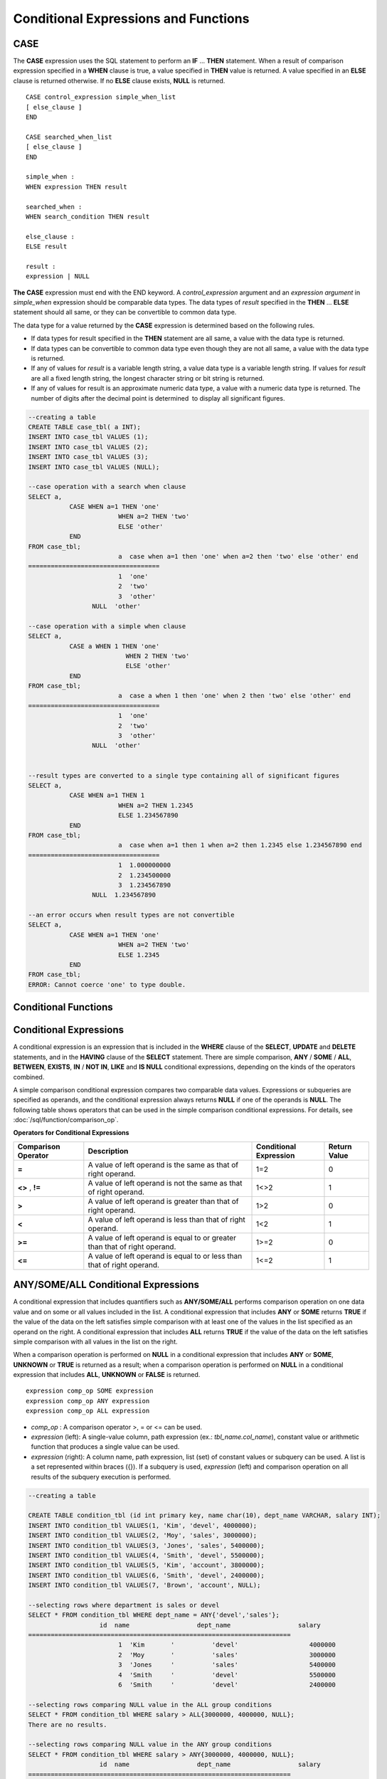 *************************************
Conditional Expressions and Functions
*************************************

CASE
====

The **CASE** expression uses the SQL statement to perform an **IF** ... **THEN** statement. When a result of comparison expression specified in a **WHEN** clause is true, a value specified in **THEN** value is returned. A value specified in an **ELSE** clause is returned otherwise. If no **ELSE** clause exists, **NULL** is returned. ::

	CASE control_expression simple_when_list
	[ else_clause ]
	END
	 
	CASE searched_when_list
	[ else_clause ]
	END
	 
	simple_when :
	WHEN expression THEN result
	 
	searched_when :
	WHEN search_condition THEN result
	 
	else_clause :
	ELSE result
	 
	result :
	expression | NULL

**The CASE** expression must end with the END keyword. A *control_expression* argument and an *expression argument* in *simple_when* expression should be comparable data types. The data types of *result* specified in the **THEN** ... **ELSE** statement should all same, or they can be convertible to common data type.

The data type for a value returned by the **CASE** expression is determined based on the following rules.

*   If data types for result specified in the **THEN** statement are all same, a value with the data type is returned.
*   If data types can be convertible to common data type even though they are not all same, a value with the data type is returned.
*   If any of values for *result* is a variable length string, a value data type is a variable length string. If values for *result* are all a fixed length string, the longest character string or bit string is returned.
*   If any of values for result is an approximate numeric data type, a value with a numeric data type is returned. The number of digits after the decimal point is determined  to display all significant figures.

.. code-block:: sql

	--creating a table
	CREATE TABLE case_tbl( a INT);
	INSERT INTO case_tbl VALUES (1);
	INSERT INTO case_tbl VALUES (2);
	INSERT INTO case_tbl VALUES (3);
	INSERT INTO case_tbl VALUES (NULL);
	 
	--case operation with a search when clause
	SELECT a,
		   CASE WHEN a=1 THEN 'one'
				WHEN a=2 THEN 'two'
				ELSE 'other'
		   END
	FROM case_tbl;
				a  case when a=1 then 'one' when a=2 then 'two' else 'other' end
	===================================
				1  'one'
				2  'two'
				3  'other'
			 NULL  'other'
	 
	--case operation with a simple when clause
	SELECT a,
		   CASE a WHEN 1 THEN 'one'
				  WHEN 2 THEN 'two'
				  ELSE 'other'
		   END
	FROM case_tbl;
				a  case a when 1 then 'one' when 2 then 'two' else 'other' end
	===================================
				1  'one'
				2  'two'
				3  'other'
			 NULL  'other'
	 
	 
	--result types are converted to a single type containing all of significant figures
	SELECT a,
		   CASE WHEN a=1 THEN 1
				WHEN a=2 THEN 1.2345
				ELSE 1.234567890
		   END
	FROM case_tbl;
				a  case when a=1 then 1 when a=2 then 1.2345 else 1.234567890 end
	===================================
				1  1.000000000
				2  1.234500000
				3  1.234567890
			 NULL  1.234567890
	 
	--an error occurs when result types are not convertible
	SELECT a,
		   CASE WHEN a=1 THEN 'one'
				WHEN a=2 THEN 'two'
				ELSE 1.2345
		   END
	FROM case_tbl;
	ERROR: Cannot coerce 'one' to type double.

Conditional Functions
=====================

.. function:: COALESCE (expression [, ...])

	The **COALESCE** function has more than one expression as an argument. If a first argument is non-**NULL**, the corresponding value is returned if it is **NULL**, a second argument is returned. If all expressions which have an argument are **NULL**, **NULL** is returned. Therefore, this function is generally used to replace **NULL** with other default value.

	Operation is performed by converting the type of every argument into that with the highest priority. If there is an argument whose type cannot be converted, the type of every argument is converted into a **VARCHAR** type. The following list shows priority of conversion based on input argument type.

	*   **CHAR** < **VARCHAR**
	*   **BIT** < **VARBIT**
	*   **SHORT** < **INT** < **BIGINT** < **NUMERIC** < **FLOAT** < **DOUBLE**
	*   **DATE** < **TIMESTAMP** < **DATETIME**

	For example, if a type of a is **INT**, b, **BIGINT**, c, **SHORT**, and d, **FLOAT**, then **COALESCE** (a, b, c, d) returns a **FLOAT** type. If a type of a is **INTEGER**, b, **DOULBE* , c, **FLOAT**, and d, **TIMESTAMP**, then **COALESCE** (a, b, c, d) returns a **VARCHAR** type.

	**COALESCE** (*a, b*) works the same as the **CASE** statement as follows: ::

		CASE WHEN a IS NOT NULL
		THEN a
		ELSE b
		END

	.. code-block:: sql

		SELECT * FROM case_tbl;
					a
		=============
					1
					2
					3
				 NULL
		 
		--substituting a default value 10.0000 for NULL valuse
		SELECT a, COALESCE(a, 10.0000) FROM case_tbl;
					a  coalesce(a, 10.0000)
		===================================
					1  1.0000
					2  2.0000
					3  3.0000
				 NULL  10.0000

.. function:: DECODE( expression, search, result [, search, result]* [, default] )

	As well as a **CASE** expression, the **DECODE** function performs the same functionality as the **IF** ... **THEN** ... **ELSE** statement. It compares the *expression* argument with *search* argument, and returns the *result* corresponding to *search* that has the same value. It returns *default* if there is no *search* with the same value, and returns **NULL** if *default* is omitted. An expression argument and a search argument to be comparable should be same or convertible each other. The number of digits after the decimal point is determined to display all significant figures including valid number of all *result*.

	**DECODE** (*a*, *b*, *c*, *d*, *e, f*) has the same meaning as the **CASE** statement below. ::

		CASE WHEN a = b THEN c
		WHEN a = d THEN e
		ELSE f
		END

	.. code-block:: sql

		SELECT * FROM case_tbl;
					a
		=============
					1
					2
					3
				 NULL
		 
		--Using DECODE function to compare expression and search values one by one
		SELECT a, DECODE(a, 1, 'one', 2, 'two', 'other') FROM case_tbl;
					a  decode(a, 1, 'one', 2, 'two', 'other')
		===================================
					1  'one'
					2  'two'
					3  'other'
				 NULL  'other'
		 
		 
		--result types are converted to a single type containing all of significant figures
		SELECT a, DECODE(a, 1, 1, 2, 1.2345, 1.234567890) FROM case_tbl;
					a  decode(a, 1, 1, 2, 1.2345, 1.234567890)
		===================================
					1  1.000000000
					2  1.234500000
					3  1.234567890
				 NULL  1.234567890
		 
		--an error occurs when result types are not convertible
		SELECT a, DECODE(a, 1, 'one', 2, 'two', 1.2345) FROM case_tbl;
		 
		ERROR: Cannot coerce 'one' to type double.

.. function:: IF ( expression1, expression2, expression3 )

	The **IF** function returns *expression2* if the value of the arithmetic expression specified as the first parameter is **TRUE**, or *expression3* if the value is **FALSE** or **NULL**. *expression2* and *expression3* which are returned as a result must be the same or of a convertible common type. If one is explicitly **NULL**, the result of the function follows the type of the non-**NULL** parameter.

	**IF** (*a*, *b*, *c*) has the same meaning as the **CASE** statement in the following example: ::

		CASE WHEN a IS TRUE THEN b
		ELSE c
		END

	.. code-block:: sql

		SELECT * FROM case_tbl;
					a
		=============
					1
					2
					3
				 NULL
		 
		--IF function returns the second expression when the fist is TRUE
		SELECT a, IF(a=1, 'one', 'other') FROM case_tbl;
					a   if(a=1, 'one', 'other')
		===================================
					1  'one'
					2  'other'
					3  'other'
				 NULL  'other'
		 
		--If function in WHERE clause
		SELECT * FROM case_tbl WHERE IF(a=1, 1, 2) = 1;
					a
		=============
					1

.. function:: IFNULL ( expr1, expr2 )
.. function:: NVL ( expr1, expr2 )

	The **IFNULL** function is working like the **NVL** function; however, only the **NVL** function supports collection type as well. The **IFNULL** function (which has two arguments) returns *expr1* if the value of the first expression is not **NULL** or returns *expr2*, otherwise.
	
	Operation is performed by converting the type of every argument into that with the highest priority. If there is an argument whose type cannot be converted, the type of every argument is converted into a **VARCHAR** type. The following list shows priority of conversion based on input argument type.

	*   **CHAR** < **VARCHAR**
	*   **BIT** < **VARBIT**
	*   **SHORT** < **INT** < **BIGINT** < **NUMERIC** < **FLOAT** < **DOUBLE**
	*   **DATE** < **TIMESTAMP** < **DATETIME**

	For example, if a type of a is **INT** and b is **BIGINT**, then **IFNULL** (a, b) returns a **BIGINT** type. If a type of a is **INTEGER** and b is **TIMESTAMP**, then **IFNULL** (a, b) returns a **VARCHAR** type.

	**IFNULL** (*a*, *b*) or **NVL** (*a*, *b*) has the same meaning as the **CASE** statement below. ::

		CASE WHEN a IS NULL THEN b
		ELSE a
		END

	.. code-block:: sql

		SELECT * FROM case_tbl;
					a
		=============
					1
					2
					3
				 NULL
		 
		--returning a specific value when a is NULL
		SELECT a, NVL(a, 10.0000) FROM case_tbl;
					a  nvl(a, 10.0000)
		===================================
					1  1.0000
					2  2.0000
					3  3.0000
				 NULL  10.0000
		 
		--IFNULL can be used instead of NVL and return values are converted to the string type
		SELECT a, IFNULL(a, 'UNKNOWN') FROM case_tbl;
					a   ifnull(a, 'UNKNOWN')
		===================================
					1  '1'
					2  '2'
					3  '3'
				 NULL  'UNKNOWN'

.. function:: NULLIF (expr1, expr2)

	The **NULLIF** function returns **NULL** if the two expressions specified as the parameters are identical, and returns the first parameter value otherwise.

	**NULLIF** (*a*, *b*) is the same of the **CASE** statement. ::

		CASE
		WHEN a = b THEN NULL
		ELSE a
		END

	.. code-block:: sql

		SELECT * FROM case_tbl;

		SELECT * FROM case_tbl;
					a
		=============
					1
					2
					3
				 NULL
		 
		--returning NULL value when a is 1
		SELECT a, NULLIF(a, 1) FROM case_tbl;
					a  nullif(a, 1)
		===========================
					1          NULL
					2             2
					3             3
				 NULL          NULL
		 
		--returning NULL value when arguments are same
		SELECT NULLIF (1, 1.000)  FROM db_root;
		  nullif(1, 1.000)
		======================
		  NULL
		 
		--returning the first value when arguments are not same
		SELECT NULLIF ('A', 'a')  FROM db_root;
		  nullif('A', 'a')
		======================
		  'A'

.. function:: NVL2 ( expr1, expr2, expr3 )

	Three parameters are specified for the **NVL2** function. The second expression (*expr2*) is returned if the first expression (*expr1*) is not **NULL**; the third expression (*expr3*) is returned if it is **NULL**.

	Operation is performed by converting the type of every argument into that with the highest priority. If there is an argument whose type cannot be converted, the type of every argument is converted into a **VARCHAR** type. The following list shows priority of conversion based on input argument type.

	*   **CHAR** < **VARCHAR**
	*   **BIT** < **VARBIT**
	*   **SHORT** < **INT** < **BIGINT** < **NUMERIC** < **FLOAT** < **DOUBLE**
	*   **DATE** < **TIMESTAMP** < **DATETIME**

	For example, if a type of a is **INT**, b, **BIGINT**, and c, **SHORT**, then **NVL2** (a, b, c) returns a **BIGINT** type. If a type of a is **INTEGER**, b, **DOUBLE**, and c, **TIMESTAMP**, then **NVL2** (a, b, c) returns a **VARCHAR** type.

	.. code-block:: sql
	
		SELECT * FROM case_tbl;
					a
		=============
					1
					2
					3
				 NULL
		 
		--returning a specific value of INT type
		SELECT a, NVL2(a, a+1, 10.5678) FROM case_tbl;
					a  nvl2(a, a+1, 10.5678)
		====================================
					1                      2
					2                      3
					3                      4
				 NULL                     11

.. _basic-cond-expr:

Conditional Expressions
=======================

A conditional expression is an expression that is included in the **WHERE** clause of the **SELECT**, **UPDATE** and **DELETE** statements, and in the **HAVING** clause of the **SELECT** statement. There are simple comparison, **ANY** / **SOME** / **ALL**, **BETWEEN**, **EXISTS**, **IN** / **NOT IN**, **LIKE** and **IS NULL** conditional expressions, depending on the kinds of the operators combined.

A simple comparison conditional expression compares two comparable data values. Expressions or subqueries are specified as operands, and the conditional expression always returns
**NULL** if one of the operands is **NULL**. The following table shows operators that can be used in the simple comparison conditional expressions. For details, see :doc:`/sql/function/comparison_op`.

**Operators for Conditional Expressions**

+-------------------------+----------------------------------------------------------------------------+----------------------------+------------------+
| Comparison Operator     | Description                                                                | Conditional Expression     | Return Value     |
+=========================+============================================================================+============================+==================+
| **=**                   | A value of left operand is the same as that of right operand.              | 1=2                        | 0                |
+-------------------------+----------------------------------------------------------------------------+----------------------------+------------------+
| **<>**                  | A value of left operand is not the same as that of right operand.          | 1<>2                       | 1                |
| ,                       |                                                                            |                            |                  |
| **!=**                  |                                                                            |                            |                  |
+-------------------------+----------------------------------------------------------------------------+----------------------------+------------------+
| **>**                   | A value of left operand is greater than that of right operand.             | 1>2                        | 0                |
+-------------------------+----------------------------------------------------------------------------+----------------------------+------------------+
| **<**                   | A value of left operand is less than that of right operand.                | 1<2                        | 1                |
+-------------------------+----------------------------------------------------------------------------+----------------------------+------------------+
| **>=**                  | A value of left operand is equal to or greater than that of right operand. | 1>=2                       | 0                |
+-------------------------+----------------------------------------------------------------------------+----------------------------+------------------+
| **<=**                  | A value of left operand is equal to or less than that of right operand.    | 1<=2                       | 1                |
+-------------------------+----------------------------------------------------------------------------+----------------------------+------------------+

.. _any-some-all-expr:

ANY/SOME/ALL Conditional Expressions
====================================

A conditional expression that includes quantifiers such as **ANY/SOME/ALL** performs comparison operation on one data value and on some or all values included in the list. A conditional expression that includes **ANY** or **SOME** returns **TRUE** if the value of the data on the left satisfies simple comparison with at least one of the values in the list specified as an operand on the right. A conditional expression that includes **ALL** returns **TRUE** if the value of the data on the left satisfies simple comparison with all values in the list on the right.

When a comparison operation is performed on **NULL** in a conditional expression that includes **ANY** or **SOME**, **UNKNOWN** or **TRUE** is returned as a result; when a comparison operation is performed on **NULL** in a conditional expression that includes **ALL**, **UNKNOWN** or **FALSE** is returned. ::

	expression comp_op SOME expression
	expression comp_op ANY expression
	expression comp_op ALL expression

*   *comp_op* : A comparison operator >, = or <= can be used.
*   *expression* (left): A single-value column, path expression (ex.: *tbl_name.col_name*), constant value or arithmetic function that produces a single value can be used.
*   *expression* (right): A column name, path expression, list (set) of constant values or subquery can be used. A list is a set represented within braces ({}). If a subquery is used, *expression* (left) and comparison operation on all results of the subquery execution is performed.

.. code-block:: sql

	--creating a table
	 
	CREATE TABLE condition_tbl (id int primary key, name char(10), dept_name VARCHAR, salary INT);
	INSERT INTO condition_tbl VALUES(1, 'Kim', 'devel', 4000000);
	INSERT INTO condition_tbl VALUES(2, 'Moy', 'sales', 3000000);
	INSERT INTO condition_tbl VALUES(3, 'Jones', 'sales', 5400000);
	INSERT INTO condition_tbl VALUES(4, 'Smith', 'devel', 5500000);
	INSERT INTO condition_tbl VALUES(5, 'Kim', 'account', 3800000);
	INSERT INTO condition_tbl VALUES(6, 'Smith', 'devel', 2400000);
	INSERT INTO condition_tbl VALUES(7, 'Brown', 'account', NULL);
	 
	--selecting rows where department is sales or devel
	SELECT * FROM condition_tbl WHERE dept_name = ANY{'devel','sales'};
			   id  name                  dept_name                  salary
	======================================================================
				1  'Kim       '          'devel'                   4000000
				2  'Moy       '          'sales'                   3000000
				3  'Jones     '          'sales'                   5400000
				4  'Smith     '          'devel'                   5500000
				6  'Smith     '          'devel'                   2400000
	 
	--selecting rows comparing NULL value in the ALL group conditions
	SELECT * FROM condition_tbl WHERE salary > ALL{3000000, 4000000, NULL};
	There are no results.
	 
	--selecting rows comparing NULL value in the ANY group conditions
	SELECT * FROM condition_tbl WHERE salary > ANY{3000000, 4000000, NULL};
			   id  name                  dept_name                  salary
	======================================================================
				1  'Kim       '          'devel'                   4000000
				3  'Jones     '          'sales'                   5400000
				4  'Smith     '          'devel'                   5500000
				5  'Kim       '          'account'                 3800000
	 
	--selecting rows where salary*0.9 is less than those salary in devel department
	SELECT * FROM condition_tbl WHERE (
	(0.9 * salary) < ALL (SELECT salary FROM condition_tbl
	WHERE dept_name = 'devel')
	);
			   id  name                  dept_name                  salary
	======================================================================
				6  'Smith     '          'devel'                   2400000

.. _between-expr:

BETWEEN Conditional Expression
==============================

The **BETWEEN** conditional expression makes a comparison to determine whether the data value on the left exists between two data values specified on the right. It returns **TRUE** even when the data value on the left is the same as a boundary value of the comparison target range. If **NOT** comes before the **BETWEEN** keyword, the result of a **NOT** operation on the result of the **BETWEEN** operation is returned.

*i* **BETWEEN** *g* **AND** *m* and the compound condition *i* **>= g AND** *i* <= *m* have the same effect. ::

	expression [ NOT ] BETWEEN expression AND expression

*   *expression* : A column name, path expression (ex.: *tbl_name.col_name*), constant value, arithmetic expression or aggregate function can be used. For a character string expression, the conditions are evaluated in alphabetical order. If **NULL** is specified for at least one of the expressions, the **BETWEEN** predicate returns **UNKNOWN** as a result.

.. code-block:: sql

	--selecting rows where 3000000 <= salary <= 4000000
	SELECT * FROM condition_tbl WHERE salary BETWEEN 3000000 AND 4000000;
	SELECT * FROM condition_tbl WHERE (salary >= 3000000) AND (salary <= 4000000);
			   id  name                  dept_name                  salary
	======================================================================
				1  'Kim       '          'devel'                   4000000
				2  'Moy       '          'sales'                   3000000
				5  'Kim       '          'account'                 3800000
	 
	--selecting rows where salary < 3000000 or salary > 4000000
	SELECT * FROM condition_tbl WHERE salary NOT BETWEEN 3000000 AND 4000000;
			   id  name                  dept_name                  salary
	======================================================================
				3  'Jones     '          'sales'                   5400000
				4  'Smith     '          'devel'                   5500000
				6  'Smith     '          'devel'                   2400000
	 
	--selecting rows where name starts from A to E
	SELECT * FROM condition_tbl WHERE name BETWEEN 'A' AND 'E';
			   id  name                  dept_name                  salary
	======================================================================
				7  'Brown     '          'account'                    NULL

.. _exists-expr:

EXISTS Conditional Expression
=============================

The **EXISTS** conditional expression returns **TRUE** if one or more results of the execution of the subquery specified on the right exist, and returns **FALSE** if the result of the operation is an empty set. ::

	EXISTS expression

*   *expression* : Specifies a subquery and compares to determine whether the result of the subquery execution exists. If the subquery does not produce any result, the result of the conditional expression is **FALSE**.

.. code-block:: sql

	--selecting rows using EXISTS and subquery
	SELECT 'raise' FROM db_root WHERE EXISTS(
	SELECT * FROM condition_tbl WHERE salary < 2500000);
	  'raise'
	======================
	  'raise'
	 
	--selecting rows using NOT EXISTS and subquery
	SELECT 'raise' FROM db_root WHERE NOT EXISTS(
	SELECT * FROM condition_tbl WHERE salary < 2500000);
	There are no results.

.. _in-expr:

IN Conditional Expression
=========================

The **IN** conditional expression compares to determine whether the single data value on the left is included in the list specified on the right. That is, the predicate returns **TRUE** if the single data value on the left is an element of the expression specified on the right. If **NOT** comes before the **IN** keyword, the result of a **NOT** operation on the result of the **IN** operation is returned. ::

	expression [ NOT ] IN expression

*   *expression* (left): A single-value column, path expression (ex.: *tbl_name.col_name*), constant value or arithmetic function that produces a single value can be used.
*   *expression* (right): A column name, path expression, list (set) of constant values or subquery can be used. A list is a set represented within parentheses (()) or braces ({}). If a subquery is used, comparison with expression(left) is performed for all results of the subquery execution.

.. code-block:: sql

	--selecting rows where department is sales or devel
	SELECT * FROM condition_tbl WHERE dept_name IN {'devel','sales'};
	SELECT * FROM condition_tbl WHERE dept_name = ANY{'devel','sales'};
			   id  name                  dept_name                  salary
	======================================================================
				1  'Kim       '          'devel'                   4000000
				2  'Moy       '          'sales'                   3000000
				3  'Jones     '          'sales'                   5400000
				4  'Smith     '          'devel'                   5500000
				6  'Smith     '          'devel'                   2400000
	 
	--selecting rows where department is neither sales nor devel
	SELECT * FROM condition_tbl WHERE dept_name NOT IN {'devel','sales'};
			   id  name                  dept_name                  salary
	======================================================================
				5  'Kim       '          'account'                 3800000
				7  'Brown     '          'account'                    NULL

.. _is-null-expr:

IS NULL Conditional Expression
==============================

The **IS NULL** conditional expression compares to determine whether the expression specified on the left is **NULL**, and if it is **NULL**, returns **TRUE** and it can be used in the conditional expression. If **NOT** comes before the **NULL** keyword, the result of a **NOT** operation on the result of the **IS NULL** operation is returned.

	expression IS [ NOT ] NULL

*   *expression* : A single-value column, path expression (ex.: *tbl_name.col_name*), constant value or arithmetic function that produces a single value can be used. 

.. code-block:: sql

	--selecting rows where salary is NULL
	SELECT * FROM condition_tbl WHERE salary IS NULL;
			   id  name                  dept_name                  salary
	======================================================================
				7  'Brown     '          'account'                    NULL
	 
	--selecting rows where salary is NOT NULL
	SELECT * FROM condition_tbl WHERE salary IS NOT NULL;
			   id  name                  dept_name                  salary
	======================================================================
				1  'Kim       '          'devel'                   4000000
				2  'Moy       '          'sales'                   3000000
				3  'Jones     '          'sales'                   5400000
				4  'Smith     '          'devel'                   5500000
				5  'Kim       '          'account'                 3800000
				6  'Smith     '          'devel'                   2400000
	 
	--simple conparison operation returns NULL when operand is NULL
	SELECT * FROM condition_tbl WHERE salary = NULL;
	There are no results.

.. function:: ISNULL (expression)

	The **ISNULL** function performs a comparison to determine if the result of the expression specified as an argument is **NULL**. The function returns 1 if it is **NULL** or 0 otherwise. You can check if a certain value is **NULL**. This function is working like the **ISNULL** expression.

	:param expression: An arithmetic function that has a single-value column, path expression (ex.: *tbl_name.col_name*), constant value is specified.
	:rtype: INT

	.. code-block:: sql

		--Using ISNULL function to select rows with NULL value
		SELECT * FROM condition_tbl WHERE ISNULL(salary);
				   id  name                  dept_name                  salary
		======================================================================
					7  'Brown     '          'account'                    NULL

.. _like-expr:

LIKE Conditional Expression
===========================

The **LIKE** conditional expression compares patterns between character string data, and returns **TRUE** if a character string whose pattern matches the search word is found. Pattern comparison target types are **CHAR**, **VARCHAR** and **STRING**. The **LIKE** search cannot be performed on an **BIT** type. If **NOT** comes before the **LIKE** keyword, the result of a **NOT** operation on the result of the **LIKE** operation is returned.

A wild card string corresponding to any character or character string can be included in the search word on the right of the **LIKE** operator. % (percent) and _ (underscore) can be used. .% corresponds to any character string whose length is 0 or greater, and _ corresponds to one character. An escape character is a character that is used to search for a wild card character itself, and can be specified by the user as another character (**NULL**, alphabet, or number whose length is 1. See below for an example of using a character string that includes wild card or escape characters. ::

	expression [ NOT ] LIKE expression [ ESCAPE char]

*   *expression* (left): Specifies the data type column of the character string. Pattern comparison, which is case-sensitive, starts from the first character of the column.
*   *expression* (right): Enters the search word. A character string with a length of 0 or greater is required. Wild card characters (% or _) can be included as the pattern of the search word. The length of the character string is 0 or greater.
*   **ESCAPE** *char* : **NULL**, alphabet, or number is allowed for *char*. If the string pattern of the search word includes "_" or "%" itself, an ESCAPE character must be specified. For example, if you want to search for the character string "10%" after specifying backslash (\\) as the ESCAPE character, you must specify "10\%" for the expression (right). If you want to search for the character string "C:\\", you can specify "C:\\" for the expression (right).

**Remark**

The **LIKE** conditional expression is case sensitive. To disable case sensitive, use the :ref:`regexp-rlike`.

For details about character sets supported in CUBRID, see :ref:`char-data-type`.

Whether to detect the escape characters of the LIKE conditional expression is determined depending on the configuration of **no_backslash_escapes** and **require_like_escape_character** in the **cubrid.conf** file. For details, see :ref:`stmt-type-parameters`.

.. note::

	In CUBRID 2008 R4.x or lower versions, to execute string comparison operation for data entered in the multibyte charset environment such as UTF-8, the parameter setting (**single_byte_compare** = yes) which compares strings by 1 byte should be added to the **cubrid.conf** file for a successful search result. However, the versions after CUBRID 2008 R4.x support Unicode charset so the **single_byte_compare** parameter is no longer used.

.. code-block:: sql

	--selection rows where name contains lower case 's', not upper case
	SELECT * FROM condition_tbl WHERE name LIKE '%s%';
			   id  name                  dept_name                  salary
	======================================================================
				3  'Jones     '          'sales'                   5400000
	 
	--selection rows where second letter is 'O' or 'o'
	SELECT * FROM condition_tbl WHERE UPPER(name) LIKE '_O%';
			   id  name                  dept_name                  salary
	======================================================================
				2  'Moy       '          'sales'                   3000000
				3  'Jones     '          'sales'                   5400000
	 
	--selection rows where name is 3 characters
	SELECT * FROM condition_tbl WHERE name LIKE '___';
			   id  name                  dept_name                  salary
	======================================================================
				1  'Kim       '          'devel'                   4000000
				2  'Moy       '          'sales'                   3000000
				5  'Kim       '          'account'                 3800000

.. _regexp-rlike:

REGEXP/RLIKE Conditional Expressions
====================================

The conditional expressions **REGEXP** and **RLIKE** are used interchangeably; a regular expressions is a powerful way to specify a pattern for a complex search. CUBRID uses Henry Spencer's implementation of regular expressions, which conforms the POSIX 1003.2 standards. The details on regular expressions are not described in this page. For more information on regular expressions, see Henry Spencer's regex(7).

The following list describes basic characteristics of regular expressions.

*   "." matches any single character(including new-line and carriage-return).
*   "[...]" matches one of characters within square brackets. For example, "[abc]" matches "a", "b", or "c". To represent a range of characters, use a dash (-). "[a-z]" matches any alphabet letter whereas "[0-9]" matches any single number.
*   "*" matches 0 or more instances of the thing proceeding it. For example, "xabc*" matches "xab", "xabc", "xabcc", and "xabcxabc" etc. "[0-9][0-9]*" matches any numbers, and ".*" matches every string.
*   To match special characters such as "\\n", "\\t", "\\r", and "\\", some must be escaped with the backslash (\\) by specifying the value of **no_backslash_escapes** (default: yes) to **no**. For details on **no_backslash_escapes**, see :ref:`escape-characters`.

The difference between **REGEXP** and **LIKE** are as follows:

*   The **LIKE** operator succeeds only if the pattern matches the entire value.
*   The **REGEXP** operator succeeds if the pattern matches anywhere in the value. To match the entire value, you should use "^" at the beginning and "$" at the end.
*   The **LIKE** operator is case sensitive, but patterns of regular expressions in **REGEXP** is not case sensitive. To enable case sensitive, you should use **REGEXP BINARY** statement.
*   **REGEXP**, **REGEXP BINARY** works as ASCII encoding without considering the collation of operands. ::
	
	SELECT ('a' collate utf8_en_ci REGEXP BINARY 'A' collate utf8_en_ci); 
	0
	
	SELECT ('a' collate utf8_en_cs REGEXP BINARY 'A' collate utf8_en_cs); 
	0
	
	SELECT ('a' COLLATE iso88591_bin REGEXP 'A' COLLATE iso88591_bin);
	1
	
	SELECT ('a' COLLATE iso88591_bin REGEXP BINARY 'A' COLLATE iso88591_bin);
	0

In the syntax below, if *expr* matches *pat*, 1 is returned; otherwise, 0 is returned. If either *expr* or *pat* is **NULL**, **NULL** is returned.

The second syntax has the same meaning as the third syntax, which both syntaxes are using **NOT**.

::

	expr REGEXP|RLIKE [BINARY] pat
	expr NOT REGEXP|RLIKE pat
	NOT (expr REGEXP|RLIKE pat)

*   *expr* : Column or input expression
*   *pat* : Pattern used in regular expressions; not case sensitive

.. code-block:: sql

	-- When REGEXP is used in SELECT list, enclosing this with parentheses is required. But used in WHERE clause, no need parentheses.
	-- case insensitive, except when used with BINARY.
	SELECT name FROM athlete where name REGEXP '^[a-d]';
	name
	======================
	'Dziouba Irina'
	'Dzieciol Iwona'
	'Dzamalutdinov Kamil'
	'Crucq Maurits'
	'Crosta Daniele'
	'Bukovec Brigita'
	'Bukic Perica'
	'Abdullayev Namik'
	 
	-- \n : match a special character, when no_backslash_escapes=no
	SELECT ('new\nline' REGEXP 'new
	line');
	('new
	line' regexp 'new
	line')
	=====================================
	1
	 
	-- ^ : match the beginning of a string
	SELECT ('cubrid dbms' REGEXP '^cub');
	('cubrid dbms' regexp '^cub')
	===============================
	1
	 
	-- $ : match the end of a string
	SELECT ('this is cubrid dbms' REGEXP 'dbms$');
	('this is cubrid dbms' regexp 'dbms$')
	========================================
	1
	 
	--.: match any character
	SELECT ('cubrid dbms' REGEXP '^c.*$');
	('cubrid dbms' regexp '^c.*$')
	================================
	1
	 
	-- a+ : match any sequence of one or more a characters. case insensitive.
	SELECT ('Aaaapricot' REGEXP '^A+pricot');
	('Aaaapricot' regexp '^A+pricot')
	================================
	1
	 
	-- a? : match either zero or one a character.
	SELECT ('Apricot' REGEXP '^Aa?pricot');
	('Apricot' regexp '^Aa?pricot')
	==========================
	1
	SELECT ('Aapricot' REGEXP '^Aa?pricot');
	('Aapricot' regexp '^Aa?pricot')
	===========================
	1
	 
	SELECT ('Aaapricot' REGEXP '^Aa?pricot');
	('Aaapricot' regexp '^Aa?pricot')
	============================
	0
	 
	-- (cub)* : match zero or more instances of the sequence abc.
	SELECT ('cubcub' REGEXP '^(cub)*$');
	('cubcub' regexp '^(cub)*$')
	==========================
	1
	 
	-- [a-dX], [^a-dX] : matches any character that is (or is not, if ^ is used) either a, b, c, d or X.
	SELECT ('aXbc' REGEXP '^[a-dXYZ]+');
	('aXbc' regexp '^[a-dXYZ]+')
	==============================
	1
	 
	SELECT ('strike' REGEXP '^[^a-dXYZ]+$');
	('strike' regexp '^[^a-dXYZ]+$')
	================================

.. note::

	The following shows RegEx-Specer's license, which is library used to implement the **REGEXP** conditional expression. ::

		Copyright 1992, 1993, 1994 Henry Spencer. All rights reserved.
		This software is not subject to any license of the American Telephone
		and Telegraph Company or of the Regents of the University of California.
		 
		Permission is granted to anyone to use this software for any purpose on
		any computer system, and to alter it and redistribute it, subject
		to the following restrictions:
		 
		1. The author is not responsible for the consequences of use of this
		software, no matter how awful, even if they arise from flaws in it.
		 
		2. The origin of this software must not be misrepresented, either by
		explicit claim or by omission. Since few users ever read sources,
		credits must appear in the documentation.
		 
		3. Altered versions must be plainly marked as such, and must not be
		misrepresented as being the original software. Since few users
		ever read sources, credits must appear in the documentation.
		 
		4. This notice may not be removed or altered.
